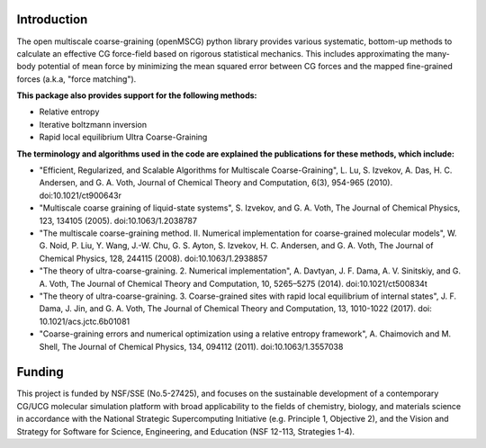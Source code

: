 Introduction
============

The open multiscale coarse-graining (openMSCG) python library provides various
systematic, bottom-up methods to calculate an effective CG force-field based on
rigorous statistical mechanics. This includes approximating the many-body
potential of mean force by minimizing the mean squared error between CG forces
and the mapped fine-grained forces (a.k.a, "force matching"). 

**This package also provides support for the following methods:**

* Relative entropy

* Iterative boltzmann inversion

* Rapid local equilibrium Ultra Coarse-Graining

**The terminology and algorithms used in the code are explained the publications
for these methods, which include:**

* "Efficient, Regularized, and Scalable Algorithms for Multiscale Coarse-Graining", L. Lu, S. Izvekov, A. Das, H. C. Andersen, and G. A. Voth, Journal of Chemical Theory and Computation, 6(3), 954-965 (2010). doi:10.1021/ct900643r

* "Multiscale coarse graining of liquid-state systems", S. Izvekov, and G. A. Voth, The Journal of Chemical Physics, 123, 134105 (2005). doi:10.1063/1.2038787

* "The multiscale coarse-graining method. II. Numerical implementation for coarse-grained molecular models", W. G. Noid, P. Liu, Y. Wang, J.-W. Chu, G. S. Ayton, S. Izvekov, H. C. Andersen, and G. A. Voth, The Journal of Chemical Physics, 128, 244115 (2008). doi:10.1063/1.2938857

* "The theory of ultra-coarse-graining. 2. Numerical implementation", A. Davtyan, J. F. Dama, A. V. Sinitskiy, and G. A. Voth, The Journal of Chemical Theory and Computation, 10, 5265–5275 (2014). doi:10.1021/ct500834t

* "The theory of ultra-coarse-graining. 3. Coarse-grained sites with rapid local equilibrium of internal states", J. F. Dama, J. Jin, and G. A. Voth, The Journal of Chemical Theory and Computation, 13, 1010-1022 (2017). doi: 10.1021/acs.jctc.6b01081

* "Coarse-graining errors and numerical optimization using a relative entropy framework", A. Chaimovich and M. Shell, The Journal of Chemical Physics, 134, 094112 (2011). doi:10.1063/1.3557038


Funding
=======

This project is funded by NSF/SSE (No.5-27425), and focuses on the sustainable
development of a contemporary CG/UCG molecular simulation platform with broad
applicability to the fields of chemistry, biology, and materials science
in accordance with the National Strategic Supercomputing Initiative (e.g.
Principle 1, Objective 2), and the Vision and Strategy for Software for
Science, Engineering, and Education (NSF 12-113, Strategies 1-4).

